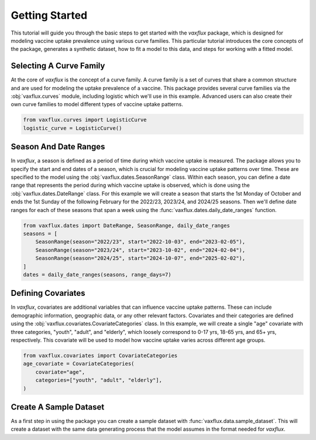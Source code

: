 Getting Started
===============

This tutorial will guide you through the basic steps to get started with the `vaxflux` package, which is designed for modeling vaccine uptake prevalence using various curve families. This particular tutorial introduces the core concepts of the package, generates a synthetic dataset, how to fit a model to this data, and steps for working with a fitted model.

Selecting A Curve Family
------------------------

At the core of `vaxflux` is the concept of a curve family. A curve family is a set of curves that share a common structure and are used for modeling the uptake prevalence of a vaccine. This package provides several curve families via the :obj:`vaxflux.curves` module, including logistic which we'll use in this example. Advanced users can also create their own curve families to model different types of vaccine uptake patterns.

.. code-block:: python

    from vaxflux.curves import LogisticCurve
    logistic_curve = LogisticCurve()

Season And Date Ranges
----------------------

In `vaxflux`, a season is defined as a period of time during which vaccine uptake is measured. The package allows you to specify the start and end dates of a season, which is crucial for modeling vaccine uptake patterns over time. These are specified to the model using the :obj:`vaxflux.dates.SeasonRange` class. Within each season, you can define a date range that represents the period during which vaccine uptake is observed, which is done using the :obj:`vaxflux.dates.DateRange` class. For this example we will create a season that starts the 1st Monday of October and ends the 1st Sunday of the following February for the 2022/23, 2023/24, and 2024/25 seasons. Then we'll define date ranges for each of these seasons that span a week using the :func:`vaxflux.dates.daily_date_ranges` function.

.. code-block:: python

    from vaxflux.dates import DateRange, SeasonRange, daily_date_ranges
    seasons = [
        SeasonRange(season="2022/23", start="2022-10-03", end="2023-02-05"),
        SeasonRange(season="2023/24", start="2023-10-02", end="2024-02-04"),
        SeasonRange(season="2024/25", start="2024-10-07", end="2025-02-02"),
    ]
    dates = daily_date_ranges(seasons, range_days=7)

Defining Covariates
-------------------

In `vaxflux`, covariates are additional variables that can influence vaccine uptake patterns. These can include demographic information, geographic data, or any other relevant factors. Covariates and their categories are defined using the :obj:`vaxflux.covariates.CovariateCategories` class. In this example, we will create a single "age" covariate with three categories, "youth", "adult", and "elderly", which loosely correspond to 0-17 yrs, 18-65 yrs, and 65+ yrs, respectively. This covariate will be used to model how vaccine uptake varies across different age groups.

.. code-block:: python

    from vaxflux.covariates import CovariateCategories
    age_covariate = CovariateCategories(
        covariate="age",
        categories=["youth", "adult", "elderly"],
    )

Create A Sample Dataset
-----------------------

As a first step in using the package you can create a sample dataset with :func:`vaxflux.data.sample_dataset`. This will create a dataset with the same data generating process that the model assumes in the format needed for `vaxflux`.
